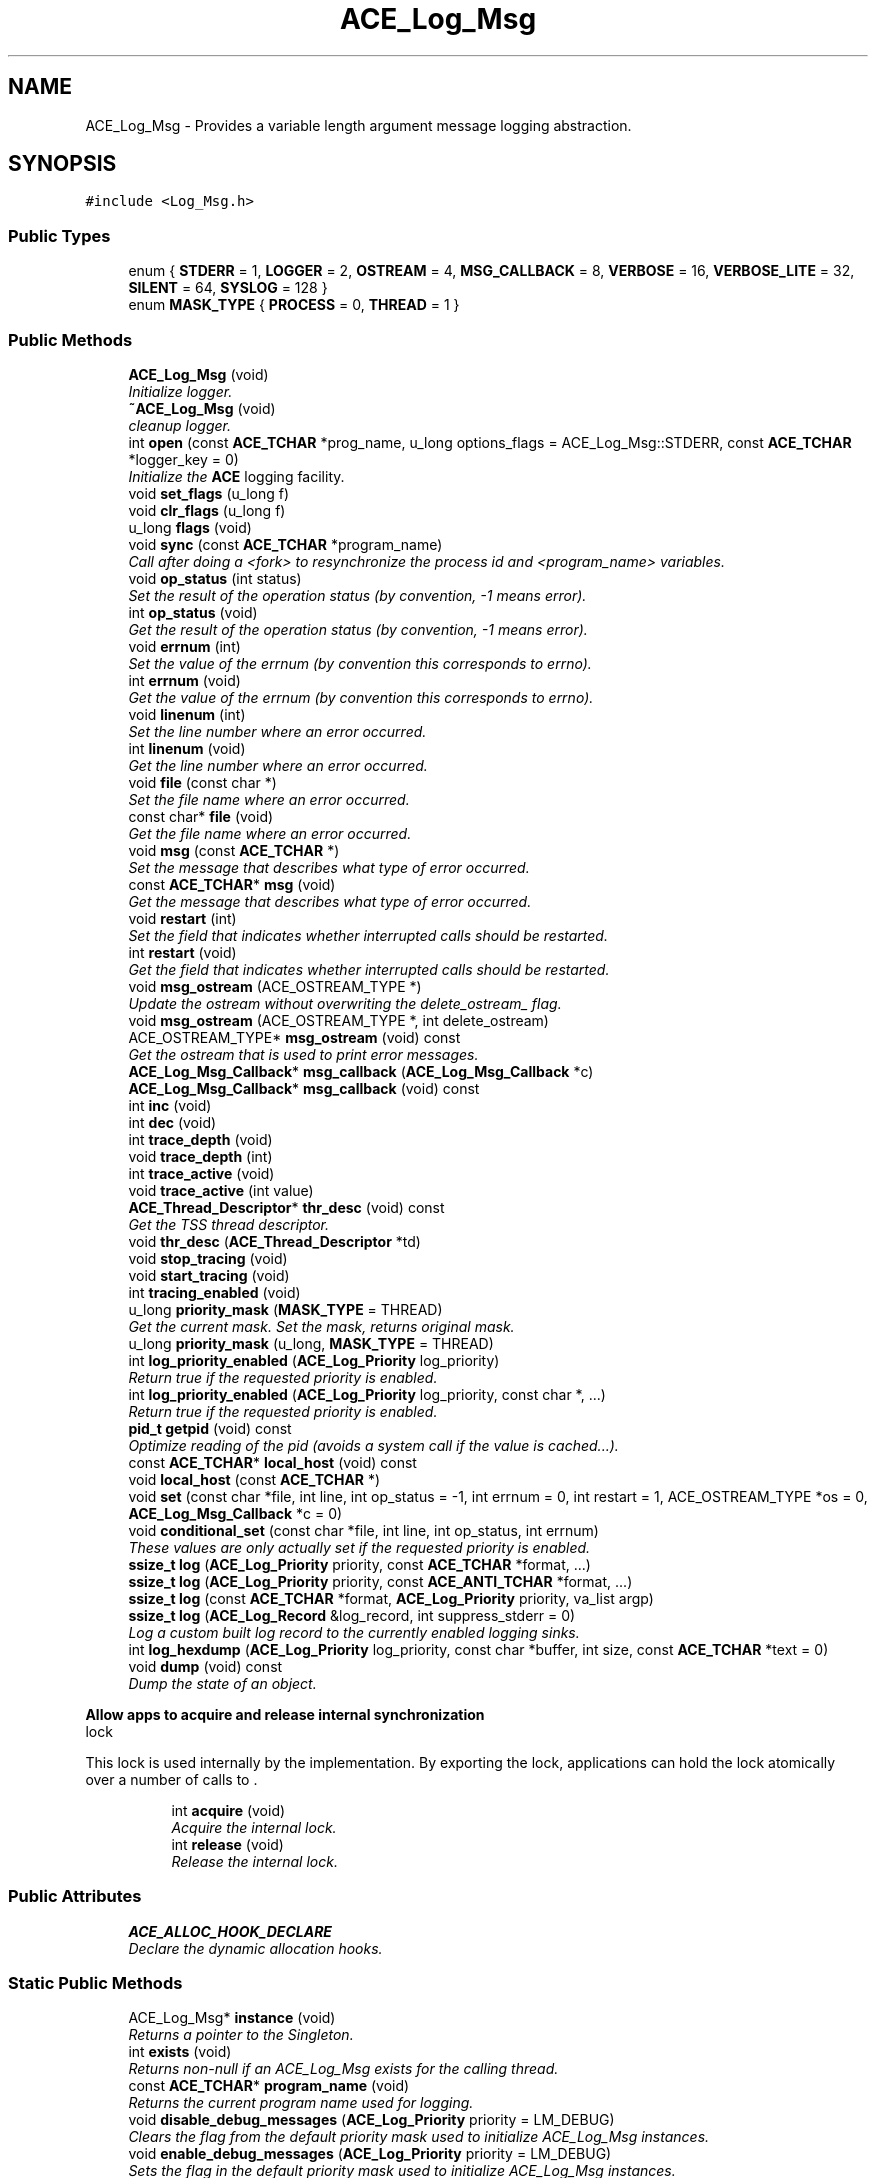 .TH ACE_Log_Msg 3 "5 Oct 2001" "ACE" \" -*- nroff -*-
.ad l
.nh
.SH NAME
ACE_Log_Msg \- Provides a variable length argument message logging abstraction. 
.SH SYNOPSIS
.br
.PP
\fC#include <Log_Msg.h>\fR
.PP
.SS Public Types

.in +1c
.ti -1c
.RI "enum { \fBSTDERR\fR = 1, \fBLOGGER\fR = 2, \fBOSTREAM\fR = 4, \fBMSG_CALLBACK\fR = 8, \fBVERBOSE\fR = 16, \fBVERBOSE_LITE\fR = 32, \fBSILENT\fR = 64, \fBSYSLOG\fR = 128 }"
.br
.ti -1c
.RI "enum \fBMASK_TYPE\fR { \fBPROCESS\fR = 0, \fBTHREAD\fR = 1 }"
.br
.in -1c
.SS Public Methods

.in +1c
.ti -1c
.RI "\fBACE_Log_Msg\fR (void)"
.br
.RI "\fIInitialize logger.\fR"
.ti -1c
.RI "\fB~ACE_Log_Msg\fR (void)"
.br
.RI "\fIcleanup logger.\fR"
.ti -1c
.RI "int \fBopen\fR (const \fBACE_TCHAR\fR *prog_name, u_long options_flags = ACE_Log_Msg::STDERR, const \fBACE_TCHAR\fR *logger_key = 0)"
.br
.RI "\fIInitialize the \fBACE\fR logging facility.\fR"
.ti -1c
.RI "void \fBset_flags\fR (u_long f)"
.br
.ti -1c
.RI "void \fBclr_flags\fR (u_long f)"
.br
.ti -1c
.RI "u_long \fBflags\fR (void)"
.br
.ti -1c
.RI "void \fBsync\fR (const \fBACE_TCHAR\fR *program_name)"
.br
.RI "\fICall after doing a <fork> to resynchronize the process id and <program_name> variables.\fR"
.ti -1c
.RI "void \fBop_status\fR (int status)"
.br
.RI "\fISet the result of the operation status (by convention, -1 means error).\fR"
.ti -1c
.RI "int \fBop_status\fR (void)"
.br
.RI "\fIGet the result of the operation status (by convention, -1 means error).\fR"
.ti -1c
.RI "void \fBerrnum\fR (int)"
.br
.RI "\fISet the value of the errnum (by convention this corresponds to errno).\fR"
.ti -1c
.RI "int \fBerrnum\fR (void)"
.br
.RI "\fIGet the value of the errnum (by convention this corresponds to errno).\fR"
.ti -1c
.RI "void \fBlinenum\fR (int)"
.br
.RI "\fISet the line number where an error occurred.\fR"
.ti -1c
.RI "int \fBlinenum\fR (void)"
.br
.RI "\fIGet the line number where an error occurred.\fR"
.ti -1c
.RI "void \fBfile\fR (const char *)"
.br
.RI "\fISet the file name where an error occurred.\fR"
.ti -1c
.RI "const char* \fBfile\fR (void)"
.br
.RI "\fIGet the file name where an error occurred.\fR"
.ti -1c
.RI "void \fBmsg\fR (const \fBACE_TCHAR\fR *)"
.br
.RI "\fISet the message that describes what type of error occurred.\fR"
.ti -1c
.RI "const \fBACE_TCHAR\fR* \fBmsg\fR (void)"
.br
.RI "\fIGet the message that describes what type of error occurred.\fR"
.ti -1c
.RI "void \fBrestart\fR (int)"
.br
.RI "\fISet the field that indicates whether interrupted calls should be restarted.\fR"
.ti -1c
.RI "int \fBrestart\fR (void)"
.br
.RI "\fIGet the field that indicates whether interrupted calls should be restarted.\fR"
.ti -1c
.RI "void \fBmsg_ostream\fR (ACE_OSTREAM_TYPE *)"
.br
.RI "\fIUpdate the ostream without overwriting the delete_ostream_ flag.\fR"
.ti -1c
.RI "void \fBmsg_ostream\fR (ACE_OSTREAM_TYPE *, int delete_ostream)"
.br
.ti -1c
.RI "ACE_OSTREAM_TYPE* \fBmsg_ostream\fR (void) const"
.br
.RI "\fIGet the ostream that is used to print error messages.\fR"
.ti -1c
.RI "\fBACE_Log_Msg_Callback\fR* \fBmsg_callback\fR (\fBACE_Log_Msg_Callback\fR *c)"
.br
.ti -1c
.RI "\fBACE_Log_Msg_Callback\fR* \fBmsg_callback\fR (void) const"
.br
.ti -1c
.RI "int \fBinc\fR (void)"
.br
.ti -1c
.RI "int \fBdec\fR (void)"
.br
.ti -1c
.RI "int \fBtrace_depth\fR (void)"
.br
.ti -1c
.RI "void \fBtrace_depth\fR (int)"
.br
.ti -1c
.RI "int \fBtrace_active\fR (void)"
.br
.ti -1c
.RI "void \fBtrace_active\fR (int value)"
.br
.ti -1c
.RI "\fBACE_Thread_Descriptor\fR* \fBthr_desc\fR (void) const"
.br
.RI "\fIGet the TSS thread descriptor.\fR"
.ti -1c
.RI "void \fBthr_desc\fR (\fBACE_Thread_Descriptor\fR *td)"
.br
.ti -1c
.RI "void \fBstop_tracing\fR (void)"
.br
.ti -1c
.RI "void \fBstart_tracing\fR (void)"
.br
.ti -1c
.RI "int \fBtracing_enabled\fR (void)"
.br
.ti -1c
.RI "u_long \fBpriority_mask\fR (\fBMASK_TYPE\fR = THREAD)"
.br
.RI "\fIGet the current  mask. Set the  mask, returns original mask.\fR"
.ti -1c
.RI "u_long \fBpriority_mask\fR (u_long, \fBMASK_TYPE\fR = THREAD)"
.br
.ti -1c
.RI "int \fBlog_priority_enabled\fR (\fBACE_Log_Priority\fR log_priority)"
.br
.RI "\fIReturn true if the requested priority is enabled.\fR"
.ti -1c
.RI "int \fBlog_priority_enabled\fR (\fBACE_Log_Priority\fR log_priority, const char *, ...)"
.br
.RI "\fIReturn true if the requested priority is enabled.\fR"
.ti -1c
.RI "\fBpid_t\fR \fBgetpid\fR (void) const"
.br
.RI "\fIOptimize reading of the pid (avoids a system call if the value is cached...).\fR"
.ti -1c
.RI "const \fBACE_TCHAR\fR* \fBlocal_host\fR (void) const"
.br
.ti -1c
.RI "void \fBlocal_host\fR (const \fBACE_TCHAR\fR *)"
.br
.ti -1c
.RI "void \fBset\fR (const char *file, int line, int op_status = -1, int errnum = 0, int restart = 1, ACE_OSTREAM_TYPE *os = 0, \fBACE_Log_Msg_Callback\fR *c = 0)"
.br
.ti -1c
.RI "void \fBconditional_set\fR (const char *file, int line, int op_status, int errnum)"
.br
.RI "\fIThese values are only actually set if the requested priority is enabled.\fR"
.ti -1c
.RI "\fBssize_t\fR \fBlog\fR (\fBACE_Log_Priority\fR priority, const \fBACE_TCHAR\fR *format, ...)"
.br
.ti -1c
.RI "\fBssize_t\fR \fBlog\fR (\fBACE_Log_Priority\fR priority, const \fBACE_ANTI_TCHAR\fR *format, ...)"
.br
.ti -1c
.RI "\fBssize_t\fR \fBlog\fR (const \fBACE_TCHAR\fR *format, \fBACE_Log_Priority\fR priority, va_list argp)"
.br
.ti -1c
.RI "\fBssize_t\fR \fBlog\fR (\fBACE_Log_Record\fR &log_record, int suppress_stderr = 0)"
.br
.RI "\fILog a custom built log record to the currently enabled logging sinks.\fR"
.ti -1c
.RI "int \fBlog_hexdump\fR (\fBACE_Log_Priority\fR log_priority, const char *buffer, int size, const \fBACE_TCHAR\fR *text = 0)"
.br
.ti -1c
.RI "void \fBdump\fR (void) const"
.br
.RI "\fIDump the state of an object.\fR"
.in -1c
.PP
.RI "\fBAllow apps to acquire and release internal synchronization\fR"
.br
lock
.PP
This lock is used internally by the  implementation. By exporting the lock, applications can hold the lock atomically over a number of calls to .
.PP
.in +1c
.in +1c
.ti -1c
.RI "int \fBacquire\fR (void)"
.br
.RI "\fIAcquire the internal lock.\fR"
.ti -1c
.RI "int \fBrelease\fR (void)"
.br
.RI "\fIRelease the internal lock.\fR"
.in -1c
.in -1c
.SS Public Attributes

.in +1c
.ti -1c
.RI "\fBACE_ALLOC_HOOK_DECLARE\fR"
.br
.RI "\fIDeclare the dynamic allocation hooks.\fR"
.in -1c
.SS Static Public Methods

.in +1c
.ti -1c
.RI "ACE_Log_Msg* \fBinstance\fR (void)"
.br
.RI "\fIReturns a pointer to the Singleton.\fR"
.ti -1c
.RI "int \fBexists\fR (void)"
.br
.RI "\fIReturns non-null if an ACE_Log_Msg exists for the calling thread.\fR"
.ti -1c
.RI "const \fBACE_TCHAR\fR* \fBprogram_name\fR (void)"
.br
.RI "\fIReturns the current program name used for logging.\fR"
.ti -1c
.RI "void \fBdisable_debug_messages\fR (\fBACE_Log_Priority\fR priority = LM_DEBUG)"
.br
.RI "\fIClears the flag from the default priority mask used to initialize ACE_Log_Msg instances.\fR"
.ti -1c
.RI "void \fBenable_debug_messages\fR (\fBACE_Log_Priority\fR priority = LM_DEBUG)"
.br
.RI "\fISets the flag in the default priority mask used to initialize ACE_Log_Msg instances.\fR"
.ti -1c
.RI "void \fBinit_hook\fR (\fBACE_OS_Log_Msg_Attributes\fR &attributes )"
.br
.ti -1c
.RI "void \fBinherit_hook\fR (\fBACE_OS_Thread_Descriptor\fR *thr_desc, \fBACE_OS_Log_Msg_Attributes\fR &attributes)"
.br
.in -1c
.SS Private Methods

.in +1c
.ti -1c
.RI "ACE_Log_Msg& \fBoperator=\fR (const ACE_Log_Msg &)"
.br
.ti -1c
.RI "\fBACE_Log_Msg\fR (const ACE_Log_Msg &)"
.br
.in -1c
.SS Private Attributes

.in +1c
.ti -1c
.RI "int \fBstatus_\fR"
.br
.RI "\fIStatus of operation (-1 means failure, >= 0 means success).\fR"
.ti -1c
.RI "int \fBerrnum_\fR"
.br
.RI "\fIType of error that occurred (see <sys/errno.h>).\fR"
.ti -1c
.RI "int \fBlinenum_\fR"
.br
.RI "\fILine number where the error occurred.\fR"
.ti -1c
.RI "char \fBfile_\fR [MAXPATHLEN + 1]"
.br
.RI "\fIFile where the error occurred.\fR"
.ti -1c
.RI "\fBACE_TCHAR\fR \fBmsg_\fR [ACE_Log_Record::MAXLOGMSGLEN + 1]"
.br
.RI "\fIThe log message, which resides in thread-specific storage. Note that only the current log message is stored here -- it will be overwritten by the subsequent call to <log>.\fR"
.ti -1c
.RI "int \fBrestart_\fR"
.br
.RI "\fIIndicates whether we should restart system calls that are interrupted.\fR"
.ti -1c
.RI "ACE_OSTREAM_TYPE* \fBostream_\fR"
.br
.RI "\fIThe ostream where logging messages can be written.\fR"
.ti -1c
.RI "\fBACE_Log_Msg_Callback\fR* \fBmsg_callback_\fR"
.br
.RI "\fIThe callback object.\fR"
.ti -1c
.RI "int \fBtrace_depth_\fR"
.br
.RI "\fIDepth of the nesting for printing traces.\fR"
.ti -1c
.RI "int \fBtrace_active_\fR"
.br
.RI "\fIAre we already within an \fBACE_Trace\fR constructor call?\fR"
.ti -1c
.RI "int \fBtracing_enabled_\fR"
.br
.RI "\fIAre we allowing tracing in this thread?\fR"
.ti -1c
.RI "int \fBdelete_ostream_\fR"
.br
.RI "\fIAre we deleting this ostream?\fR"
.ti -1c
.RI "\fBACE_Thread_Descriptor\fR* \fBthr_desc_\fR"
.br
.ti -1c
.RI "u_long \fBpriority_mask_\fR"
.br
.ti -1c
.RI "struct {"
.br
.ti -1c
.RI "  int \fBis_set_\fR"
.br
.ti -1c
.RI "  const char* \fBfile_\fR"
.br
.ti -1c
.RI "  int \fBline_\fR"
.br
.ti -1c
.RI "  int \fBop_status_\fR"
.br
.ti -1c
.RI "  int \fBerrnum_\fR"
.br
.ti -1c
.RI "} \fBconditional_values_\fR"
.br
.RI ""
.br
.in -1c
.SS Static Private Methods

.in +1c
.ti -1c
.RI "void \fBclose\fR (void)"
.br
.RI "\fIFor cleanup, at program termination.\fR"
.ti -1c
.RI "void \fBsync_hook\fR (const \fBACE_TCHAR\fR *prg_name)"
.br
.RI "\fIDecouple the OS layer from the Log_Msg layer.\fR"
.ti -1c
.RI "\fBACE_OS_Thread_Descriptor\fR* \fBthr_desc_hook\fR (void)"
.br
.RI "\fIReturn the TSS singleton thread descriptor.\fR"
.in -1c
.SS Static Private Attributes

.in +1c
.ti -1c
.RI "u_long \fBprocess_priority_mask_\fR"
.br
.ti -1c
.RI "const \fBACE_TCHAR\fR* \fBprogram_name_\fR"
.br
.RI "\fIRecords the program name.\fR"
.ti -1c
.RI "const \fBACE_TCHAR\fR* \fBlocal_host_\fR"
.br
.RI "\fIName of the local host (used when printing messages).\fR"
.ti -1c
.RI "\fBpid_t\fR \fBpid_\fR"
.br
.RI "\fIProcess id of the current process.\fR"
.ti -1c
.RI "u_long \fBflags_\fR"
.br
.RI "\fIOptions flags.\fR"
.ti -1c
.RI "int \fBmsg_off_\fR"
.br
.RI "\fIOffset of msg_[].\fR"
.ti -1c
.RI "int \fBinstance_count_\fR"
.br
.ti -1c
.RI "u_long \fBdefault_priority_mask_\fR"
.br
.in -1c
.SS Friends

.in +1c
.ti -1c
.RI "void \fBACE_OS::cleanup_tss\fR (const u_int)"
.br
.in -1c
.SH DETAILED DESCRIPTION
.PP 
Provides a variable length argument message logging abstraction.
.PP
.PP
 This class is very flexible since it allows formatted error messages to be printed in a thread-safe manner to various locations, such as stdout, stderr, cerr, a distributed logger, etc. The current message is also kept in a thread-specific storage location (i.e., there is one ACE_Log_Msg object per-thread), which can be used to communicate errors between framework methods and callers. A message is logged by the \fBlog\fR() method, only if the message priority is currently enabled. Moreover, only the current log message is stored here -- it will be overwritten by the subsequent call to <log>.
.PP
The ACE_Log_Msg class uses two priority masks to control its logging behavior. The <priority_mask_> object attribute is thread specific and specifies the priority levels logged by the thread. The <process_priority_mask_> class attribute is not thread-specific and specifies the priority levels that will be logged by all threads in the process. By default, all levels are disabled for <priority_mask_> and all levels are enabled for <process_priority_mask_> (i.e. the process-wide mask controls the settings, and each instance can expand on it if desired). Both priority masks can be modified using the \fBpriority_mask\fR() method of this class. 
.PP
.SH MEMBER ENUMERATION DOCUMENTATION
.PP 
.SS anonymous enum
.PP
\fBEnumeration values:\fR
.in +1c
.TP
\fB\fISTDERR\fR \fRWrite messages to stderr.
.TP
\fB\fILOGGER\fR \fRWrite messages to the local client logger deamon.
.TP
\fB\fIOSTREAM\fR \fRWrite messages to the ostream * stored in thread-specific storage.
.TP
\fB\fIMSG_CALLBACK\fR \fRWrite messages to the callback object.
.TP
\fB\fIVERBOSE\fR \fRDisplay messages in a verbose manner.
.TP
\fB\fIVERBOSE_LITE\fR \fRDisplay messages in a less verbose manner (i.e., only print information that can change between calls).
.TP
\fB\fISILENT\fR \fRDo not print messages at all (just leave in thread-specific storage for later inspection).
.TP
\fB\fISYSLOG\fR \fRWrite messages to the system's event log.
.SS enum ACE_Log_Msg::MASK_TYPE
.PP
\fBEnumeration values:\fR
.in +1c
.TP
\fB\fIPROCESS\fR \fR
.TP
\fB\fITHREAD\fR \fR
.SH CONSTRUCTOR & DESTRUCTOR DOCUMENTATION
.PP 
.SS ACE_Log_Msg::ACE_Log_Msg (void)
.PP
Initialize logger.
.PP
.SS ACE_Log_Msg::~ACE_Log_Msg (void)
.PP
cleanup logger.
.PP
.SS ACE_Log_Msg::ACE_Log_Msg (const ACE_Log_Msg &)\fC [private]\fR
.PP
.SH MEMBER FUNCTION DOCUMENTATION
.PP 
.SS int ACE_Log_Msg::acquire (void)
.PP
Acquire the internal lock.
.PP
.SS void ACE_Log_Msg::close (void)\fC [static, private]\fR
.PP
For cleanup, at program termination.
.PP
.SS void ACE_Log_Msg::clr_flags (u_long f)
.PP
.SS void ACE_Log_Msg::conditional_set (const char * file, int line, int op_status, int errnum)
.PP
These values are only actually set if the requested priority is enabled.
.PP
.SS int ACE_Log_Msg::dec (void)
.PP
.SS void ACE_Log_Msg::disable_debug_messages (\fBACE_Log_Priority\fR priority = LM_DEBUG)\fC [static]\fR
.PP
Clears the flag from the default priority mask used to initialize ACE_Log_Msg instances.
.PP
.SS void ACE_Log_Msg::dump (void) const
.PP
Dump the state of an object.
.PP
.SS void ACE_Log_Msg::enable_debug_messages (\fBACE_Log_Priority\fR priority = LM_DEBUG)\fC [static]\fR
.PP
Sets the flag in the default priority mask used to initialize ACE_Log_Msg instances.
.PP
.SS int ACE_Log_Msg::errnum (void)
.PP
Get the value of the errnum (by convention this corresponds to errno).
.PP
.SS void ACE_Log_Msg::errnum (int)
.PP
Set the value of the errnum (by convention this corresponds to errno).
.PP
.SS int ACE_Log_Msg::exists (void)\fC [static]\fR
.PP
Returns non-null if an ACE_Log_Msg exists for the calling thread.
.PP
.SS const char * ACE_Log_Msg::file (void)
.PP
Get the file name where an error occurred.
.PP
.SS void ACE_Log_Msg::file (const char *)
.PP
Set the file name where an error occurred.
.PP
.SS u_long ACE_Log_Msg::flags (void)
.PP
.SS \fBpid_t\fR ACE_Log_Msg::getpid (void) const
.PP
Optimize reading of the pid (avoids a system call if the value is cached...).
.PP
.SS int ACE_Log_Msg::inc (void)
.PP
.SS void ACE_Log_Msg::inherit_hook (\fBACE_OS_Thread_Descriptor\fR * thr_desc, \fBACE_OS_Log_Msg_Attributes\fR & attributes)\fC [static]\fR
.PP
Inherit hook, the  field is a Log_Msg_Attribute object, invoke the <inherit_log_msg> method on it, then destroy it and set the  argument to 0 
.SS void ACE_Log_Msg::init_hook (\fBACE_OS_Log_Msg_Attributes\fR & attributes)\fC [static]\fR
.PP
\fBParameters: \fR
.in +1c
.TP
\fB\fIattributes\fR\fR* Init hook, create a Log_Msg_Attribute object, initialize its * attributes from the TSS Log_Msg and save the object in the *  argument
.SS ACE_Log_Msg * ACE_Log_Msg::instance (void)\fC [static]\fR
.PP
Returns a pointer to the Singleton.
.PP
.SS int ACE_Log_Msg::linenum (void)
.PP
Get the line number where an error occurred.
.PP
.SS void ACE_Log_Msg::linenum (int)
.PP
Set the line number where an error occurred.
.PP
.SS void ACE_Log_Msg::local_host (const \fBACE_TCHAR\fR *)
.PP
.SS const \fBACE_TCHAR\fR* ACE_Log_Msg::local_host (void) const
.PP
.SS \fBssize_t\fR ACE_Log_Msg::log (\fBACE_Log_Record\fR & log_record, int suppress_stderr = 0)
.PP
Log a custom built log record to the currently enabled logging sinks.
.PP
.SS \fBssize_t\fR ACE_Log_Msg::log (const \fBACE_TCHAR\fR * format, \fBACE_Log_Priority\fR priority, va_list argp)
.PP
An alternative logging mechanism that makes it possible to integrate variable argument lists from other logging mechanisms into the \fBACE\fR mechanism. 
.SS \fBssize_t\fR ACE_Log_Msg::log (\fBACE_Log_Priority\fR priority, const \fBACE_ANTI_TCHAR\fR * format, ...)
.PP
.SS \fBssize_t\fR ACE_Log_Msg::log (\fBACE_Log_Priority\fR priority, const \fBACE_TCHAR\fR * format, ...)
.PP
Format a message to the thread-safe \fBACE\fR logging mechanism. Valid options (prefixed by '%', as in printf format strings) include: + 'A': print an ACE_timer_t value (which could be either double or ACE_UINT32.) + 'a': abort the program at this point abruptly. + 'c': print a character + 'C': print a character string + 'i', 'd': print a decimal number + 'I': indent according to nesting depth (obtained from ). + 'e', 'E', 'f', 'F', 'g', 'G': print a double + 'l': print line number where an error occurred. + 'm': return the message corresponding to errno value, e.g., as done by strerror() + 'N': print file name where the error occurred. + 'n': print the name of the program (or "<unknown>" if not set) + 'o': print as an octal number + 'P': print out the current process id + 'p': print out the appropriate errno message from sys_errlist, e.g., as done by perror() + 'Q': print out the uint64 number + 'r': call the function pointed to by the corresponding argument + 'R': print return status + 'S': print out the appropriate _sys_siglist entry corresponding to var-argument. + 's': print out a character string + 'T': print timestamp in hour:minute:sec:usec format. + 'D': print timestamp in month/day/year hour:minute:sec:usec format. + 't': print thread id (1 if single-threaded) + 'u': print as unsigned int + 'w': prints a wide character + 'W': print a wide character string + 'X', 'x': print as a hex number + '%': print out a single percent sign, '%' 
.SS int ACE_Log_Msg::log_hexdump (\fBACE_Log_Priority\fR log_priority, const char * buffer, int size, const \fBACE_TCHAR\fR * text = 0)
.PP
Method to log hex dump. This is useful for debugging. Calls <log> to do the actual print, but formats first to make the chars printable. 
.SS int ACE_Log_Msg::log_priority_enabled (\fBACE_Log_Priority\fR log_priority, const char *, ...)
.PP
Return true if the requested priority is enabled.
.PP
.SS int ACE_Log_Msg::log_priority_enabled (\fBACE_Log_Priority\fR log_priority)
.PP
Return true if the requested priority is enabled.
.PP
.SS const \fBACE_TCHAR\fR * ACE_Log_Msg::msg (void)
.PP
Get the message that describes what type of error occurred.
.PP
.SS void ACE_Log_Msg::msg (const \fBACE_TCHAR\fR *)
.PP
Set the message that describes what type of error occurred.
.PP
.SS \fBACE_Log_Msg_Callback\fR* ACE_Log_Msg::msg_callback (void) const
.PP
.SS \fBACE_Log_Msg_Callback\fR * ACE_Log_Msg::msg_callback (\fBACE_Log_Msg_Callback\fR * c)
.PP
Set a new callback object and return the existing callback to allow "chaining". Note that s are not inherited when spawning a new thread, so you'll need to reset them in each thread. 
.SS ACE_OSTREAM_TYPE * ACE_Log_Msg::msg_ostream (void) const
.PP
Get the ostream that is used to print error messages.
.PP
.SS void ACE_Log_Msg::msg_ostream (ACE_OSTREAM_TYPE *, int delete_ostream)
.PP
delete_stream == 1, forces \fBLog_Msg.h\fR to delete the stream in its own ~dtor (assumes control of the stream) use only with proper ostream (eg: fstream), not (cout, cerr) 
.SS void ACE_Log_Msg::msg_ostream (ACE_OSTREAM_TYPE *)
.PP
Update the ostream without overwriting the delete_ostream_ flag.
.PP
.SS int ACE_Log_Msg::op_status (void)
.PP
Get the result of the operation status (by convention, -1 means error).
.PP
.SS void ACE_Log_Msg::op_status (int status)
.PP
Set the result of the operation status (by convention, -1 means error).
.PP
.SS int ACE_Log_Msg::open (const \fBACE_TCHAR\fR * prog_name, u_long options_flags = ACE_Log_Msg::STDERR, const \fBACE_TCHAR\fR * logger_key = 0)
.PP
Initialize the \fBACE\fR logging facility.
.PP
Initialize the \fBACE\fR logging facility. Supplies the program name that is available to each logging message call. Default arguments set up logging to STDERR only.
.PP
\fBParameters: \fR
.in +1c
.TP
\fB\fIprog_name\fR\fR The name of the calling program. 
.TP
\fB\fIflags\fR\fR A bitwise-or of options flags used to set the initial behavior and logging sink(s). (see the enum above for the valid values). 
.TP
\fB\fIlogger_key\fR\fR The name of \fBACE_FIFO\fR rendezvous point where the local client logger daemon is listening for logging messages. Only meaningful if the LOGGER bit is set in the <flags> argument. 
.SS ACE_Log_Msg& ACE_Log_Msg::operator= (const ACE_Log_Msg &)\fC [private]\fR
.PP
.SS u_long ACE_Log_Msg::priority_mask (u_long, \fBMASK_TYPE\fR = THREAD)
.PP
.SS u_long ACE_Log_Msg::priority_mask (\fBMASK_TYPE\fR = THREAD)
.PP
Get the current  mask. Set the  mask, returns original mask.
.PP
.SS const \fBACE_TCHAR\fR * ACE_Log_Msg::program_name (void)\fC [static]\fR
.PP
Returns the current program name used for logging.
.PP
.SS int ACE_Log_Msg::release (void)
.PP
Release the internal lock.
.PP
.SS int ACE_Log_Msg::restart (void)
.PP
Get the field that indicates whether interrupted calls should be restarted.
.PP
.SS void ACE_Log_Msg::restart (int)
.PP
Set the field that indicates whether interrupted calls should be restarted.
.PP
.SS void ACE_Log_Msg::set (const char * file, int line, int op_status = -1, int errnum = 0, int restart = 1, ACE_OSTREAM_TYPE * os = 0, \fBACE_Log_Msg_Callback\fR * c = 0)
.PP
Set the line number, file name, operational status, error number, restart flag, ostream, and the callback object. This combines all the other set methods into a single method. 
.SS void ACE_Log_Msg::set_flags (u_long f)
.PP
Enable the bits in the logger's options flags. Disable the bits in the logger's options flags. Return the bits in the logger's options flags. 
.SS void ACE_Log_Msg::start_tracing (void)
.PP
.SS void ACE_Log_Msg::stop_tracing (void)
.PP
.SS void ACE_Log_Msg::sync (const \fBACE_TCHAR\fR * program_name)
.PP
Call after doing a <fork> to resynchronize the process id and <program_name> variables.
.PP
.SS void ACE_Log_Msg::sync_hook (const \fBACE_TCHAR\fR * prg_name)\fC [static, private]\fR
.PP
Decouple the OS layer from the Log_Msg layer.
.PP
.SS void ACE_Log_Msg::thr_desc (\fBACE_Thread_Descriptor\fR * td)
.PP
Set the TSS thread descriptor. This method will call td->acquire_release to block execution until this call return. 
.SS \fBACE_Thread_Descriptor\fR * ACE_Log_Msg::thr_desc (void) const
.PP
Get the TSS thread descriptor.
.PP
.SS \fBACE_OS_Thread_Descriptor\fR * ACE_Log_Msg::thr_desc_hook (void)\fC [static, private]\fR
.PP
Return the TSS singleton thread descriptor.
.PP
.SS void ACE_Log_Msg::trace_active (int value)
.PP
.SS int ACE_Log_Msg::trace_active (void)
.PP
.SS void ACE_Log_Msg::trace_depth (int)
.PP
.SS int ACE_Log_Msg::trace_depth (void)
.PP
.SS int ACE_Log_Msg::tracing_enabled (void)
.PP
.SH FRIENDS AND RELATED FUNCTION DOCUMENTATION
.PP 
.SS void ACE_OS::cleanup_tss (const u_int)\fC [friend]\fR
.PP
.SH MEMBER DATA DOCUMENTATION
.PP 
.SS ACE_Log_Msg::ACE_ALLOC_HOOK_DECLARE
.PP
Declare the dynamic allocation hooks.
.PP
.SS struct { ... }   ACE_Log_Msg::conditional_values_\fC [private]\fR
.PP
.SS u_long ACE_Log_Msg::default_priority_mask_\fC [static, private]\fR
.PP
.SS int ACE_Log_Msg::delete_ostream_\fC [private]\fR
.PP
Are we deleting this ostream?
.PP
.SS int ACE_Log_Msg::errnum_\fC [private]\fR
.PP
Type of error that occurred (see <sys/errno.h>).
.PP
.SS char ACE_Log_Msg::file_[MAXPATHLEN+1]\fC [private]\fR
.PP
File where the error occurred.
.PP
.SS char ACE_Log_Msg::file_[MAXPATHLEN+1]\fC [private]\fR
.PP
File where the error occurred.
.PP
.SS u_long ACE_Log_Msg::flags_\fC [static, private]\fR
.PP
Options flags.
.PP
.SS int ACE_Log_Msg::instance_count_\fC [static, private]\fR
.PP
Number of existing Log_Msg instances; when 0, delete program/host names Priority mask to use for each new instance 
.SS int ACE_Log_Msg::is_set_\fC [private]\fR
.PP
.SS int ACE_Log_Msg::line_\fC [private]\fR
.PP
.SS int ACE_Log_Msg::linenum_\fC [private]\fR
.PP
Line number where the error occurred.
.PP
.SS const \fBACE_TCHAR\fR * ACE_Log_Msg::local_host_\fC [static, private]\fR
.PP
Name of the local host (used when printing messages).
.PP
.SS \fBACE_TCHAR\fR ACE_Log_Msg::msg_[ACE_Log_Record::MAXLOGMSGLEN+1]\fC [private]\fR
.PP
The log message, which resides in thread-specific storage. Note that only the current log message is stored here -- it will be overwritten by the subsequent call to <log>.
.PP
.SS \fBACE_Log_Msg_Callback\fR * ACE_Log_Msg::msg_callback_\fC [private]\fR
.PP
The callback object.
.PP
.SS int ACE_Log_Msg::msg_off_\fC [static, private]\fR
.PP
Offset of msg_[].
.PP
.SS int ACE_Log_Msg::op_status_\fC [private]\fR
.PP
.SS ACE_OSTREAM_TYPE * ACE_Log_Msg::ostream_\fC [private]\fR
.PP
The ostream where logging messages can be written.
.PP
.SS \fBpid_t\fR ACE_Log_Msg::pid_\fC [static, private]\fR
.PP
Process id of the current process.
.PP
.SS u_long ACE_Log_Msg::priority_mask_\fC [private]\fR
.PP
Keeps track of all the per-thread  values that are currently enabled. Default is for all logging priorities to be _disabled_. 
.SS u_long ACE_Log_Msg::process_priority_mask_\fC [static, private]\fR
.PP
Keeps track of all the per-process  values that are currently enabled. Default is for all logging priorities to be enabled. 
.SS const \fBACE_TCHAR\fR * ACE_Log_Msg::program_name_\fC [static, private]\fR
.PP
Records the program name.
.PP
.SS int ACE_Log_Msg::restart_\fC [private]\fR
.PP
Indicates whether we should restart system calls that are interrupted.
.PP
.SS int ACE_Log_Msg::status_\fC [private]\fR
.PP
Status of operation (-1 means failure, >= 0 means success).
.PP
.SS \fBACE_Thread_Descriptor\fR * ACE_Log_Msg::thr_desc_\fC [private]\fR
.PP
If we're running in the context of an  this will point to the thread descriptor adapter which holds the thread descriptor of the thread. This can be used to repidly access all thread data kept in . 
.SS int ACE_Log_Msg::trace_active_\fC [private]\fR
.PP
Are we already within an \fBACE_Trace\fR constructor call?
.PP
.SS int ACE_Log_Msg::trace_depth_\fC [private]\fR
.PP
Depth of the nesting for printing traces.
.PP
.SS int ACE_Log_Msg::tracing_enabled_\fC [private]\fR
.PP
Are we allowing tracing in this thread?
.PP


.SH AUTHOR
.PP 
Generated automatically by Doxygen for ACE from the source code.